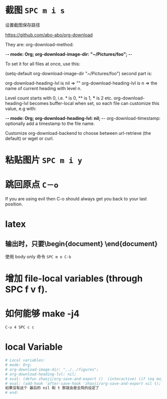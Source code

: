 # -*- mode: Org; org-download-image-dir: "../images"; -*-
#+BEGIN_COMMENT
.. title: org mode 常用技巧
.. slug: org-mode-chang-yong-ji-qiao
.. date: 2016-11-30 16:13:58 UTC+08:00
.. tags: 
.. category: 
.. link: 
.. description: 
.. type: text
#+END_COMMENT

#+HTML: <!--TEASER_END-->
* 截图 =SPC m i s=

设置截图保存路径

https://github.com/abo-abo/org-download

They are: org-download-method:

    -*- mode: Org; org-download-image-dir: "~/Pictures/foo"; -*-

To set it for all files at once, use this:

    (setq-default org-download-image-dir "~/Pictures/foo")
second part is:

org-download-heading-lvl is nil => ""
org-download-heading-lvl is n => the name of current heading with level n.

Level count starts with 0, i.e. * is 0, ** is 1, *** is 2 etc. org-download-heading-lvl becomes buffer-local when set, so each file can customize this value, e.g with:

    -*- mode: Org; org-download-heading-lvl: nil; -*-
org-download-timestamp: optionally add a timestamp to the file name.

Customize org-download-backend to choose between url-retrieve (the default) or wget or curl.
* 粘贴图片 =SPC m i y=
* 跳回原点 =C－o=
  If you are using evil then C-o should always get you back to your last position.
* latex 
** 输出时，只要\begin{document} \end{document}
 使用 body only 命令  =SPC m e C-b=
* 增加 file-local variables (through SPC f v f).
* 如何能够 make -j4 
=C-u 4 SPC c c=
* local Variable
#+BEGIN_SRC org
# Local variables:
# mode: Org; 
# org-download-image-dir: "../../figures"; 
# org-download-heading-lvl: nil;
# eval: (defun zhaoji/org-save-and-export ()  (interactive) (if (eq major-mode 'org-mode) (org-latex-export-to-latex nil nil nil t))); 
# eval: (add-hook 'after-save-hook 'zhaoji/org-save-and-export nil t);
如果没有这个 最后的 nil 和 t 那就会是全局的设定了
# end: 
#+END_SRC
